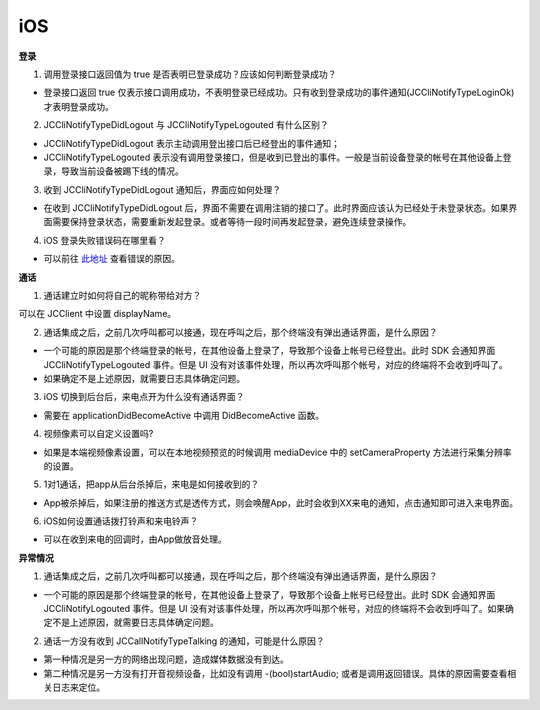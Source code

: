 iOS
========================

.. highlight:: objective-c

.. _登录问题:

**登录**

1. 调用登录接口返回值为 true 是否表明已登录成功？应该如何判断登录成功？

- 登录接口返回 true 仅表示接口调用成功，不表明登录已经成功。只有收到登录成功的事件通知(JCCliNotifyTypeLoginOk)才表明登录成功。

2. JCCliNotifyTypeDidLogout 与 JCCliNotifyTypeLogouted 有什么区别？

- JCCliNotifyTypeDidLogout 表示主动调用登出接口后已经登出的事件通知；
- JCCliNotifyTypeLogouted 表示没有调用登录接口，但是收到已登出的事件。一般是当前设备登录的帐号在其他设备上登录，导致当前设备被踢下线的情况。

3. 收到 JCCliNotifyTypeDidLogout 通知后，界面应如何处理？

- 在收到 JCCliNotifyTypeDidLogout 后，界面不需要在调用注销的接口了。此时界面应该认为已经处于未登录状态。如果界面需要保持登录状态，需要重新发起登录。或者等待一段时间再发起登录，避免连续登录操作。

4. iOS 登录失败错误码在哪里看？

- 可以前往 `此地址 <http://developer.juphoon.com/portal/document/html/newguide/logguide.html#id1>`_ 查看错误的原因。


**通话**

1. 通话建立时如何将自己的昵称带给对方？

可以在 JCClient 中设置 displayName。

2. 通话集成之后，之前几次呼叫都可以接通，现在呼叫之后，那个终端没有弹出通话界面，是什么原因？

- 一个可能的原因是那个终端登录的帐号，在其他设备上登录了，导致那个设备上帐号已经登出。此时 SDK 会通知界面 JCCliNotifyTypeLogouted 事件。但是 UI 没有对该事件处理，所以再次呼叫那个帐号，对应的终端将不会收到呼叫了。

- 如果确定不是上述原因，就需要日志具体确定问题。

3. iOS 切换到后台后，来电点开为什么没有通话界面？

- 需要在 applicationDidBecomeActive 中调用 DidBecomeActive 函数。

4. 视频像素可以自定义设置吗?

- 如果是本端视频像素设置，可以在本地视频预览的时候调用 mediaDevice 中的 setCameraProperty 方法进行采集分辨率的设置。

5. 1对1通话，把app从后台杀掉后，来电是如何接收到的？

- App被杀掉后，如果注册的推送方式是透传方式，则会唤醒App，此时会收到XX来电的通知，点击通知即可进入来电界面。

6. iOS如何设置通话拨打铃声和来电铃声？

- 可以在收到来电的回调时，由App做放音处理。

**异常情况**

1. 通话集成之后，之前几次呼叫都可以接通，现在呼叫之后，那个终端没有弹出通话界面，是什么原因？

- 一个可能的原因是那个终端登录的帐号，在其他设备上登录了，导致那个设备上帐号已经登出。此时 SDK 会通知界面 JCCliNotifyLogouted 事件。但是 UI 没有对该事件处理，所以再次呼叫那个帐号，对应的终端将不会收到呼叫了。如果确定不是上述原因，就需要日志具体确定问题。

2. 通话一方没有收到 JCCallNotifyTypeTalking 的通知，可能是什么原因？

- 第一种情况是另一方的网络出现问题，造成媒体数据没有到达。
- 第二种情况是另一方没有打开音视频设备，比如没有调用 -(bool)startAudio; 或者是调用返回错误。具体的原因需要查看相关日志来定位。
